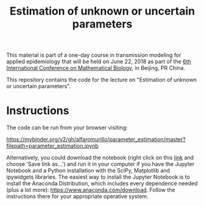#+TITLE: Estimation of unknown or uncertain parameters

This material is part of a one-day course in transmission modeling for
applied epidemiology that will be held on June 22, 2018 as part of the
[[http://icmb2018.bucea.edu.cn/index.htm][6th International Conference on Mathematical Biology]], in Beijing, PR
China.

This repository contains the code for the lecture on "Estimation of
unknown or uncertain parameters".

* Instructions

The code can be run from your browser visiting:

https://mybinder.org/v2/gh/alfaromurillo/parameter_estimation/master?filepath=parameter_estimation.ipynb

Alternatively, you could download the notebook (right click on this
[[https://github.com/alfaromurillo/parameter_estimation/blob/master/parameter_estimation.ipynb?raw=true][link]] and choose 'Save link as...') and run it in your computer if you
have the Jupyter Notebook and a Python installation with the SciPy,
Matplotlib and ipywidgets libraries. The easiest way to install the
Jupyter Notebook is to install the Anaconda Distribution, which
includes every dependence needed (plus a lot more):
https://www.anaconda.com/download. Follow the instructions there for
your appropriate operative system.
